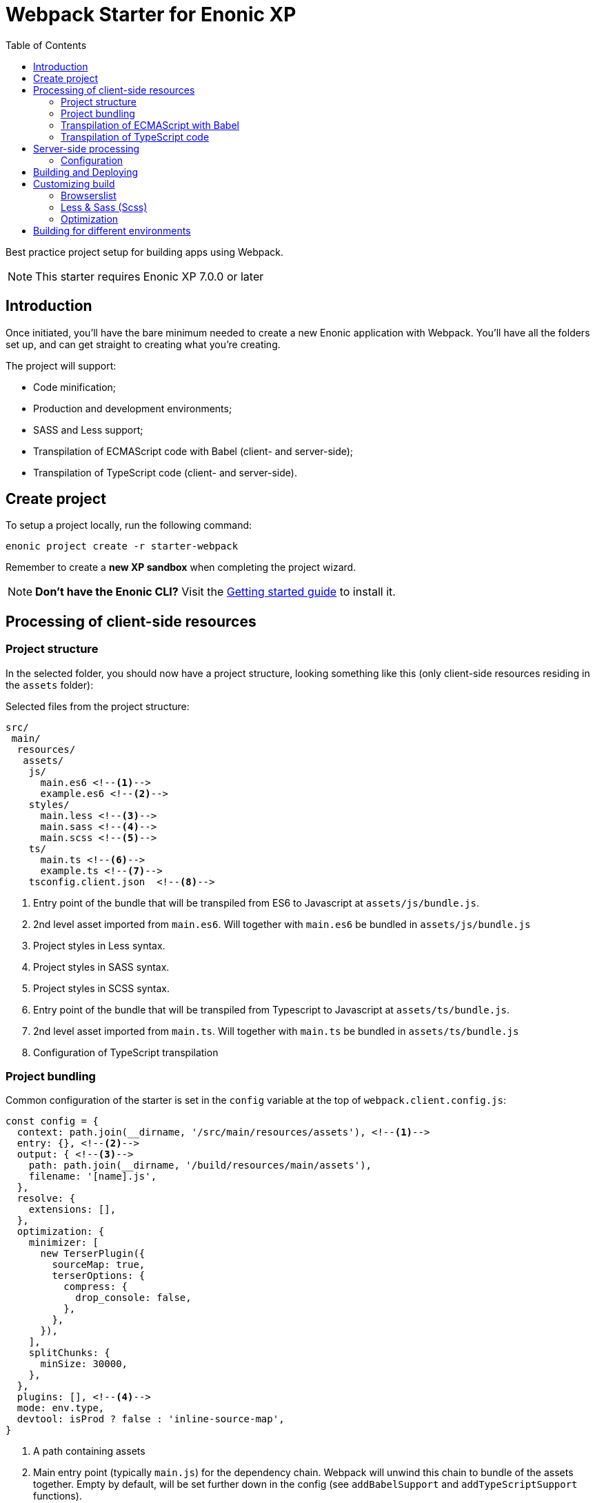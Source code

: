 = Webpack Starter for Enonic XP
:toc: right1

Best practice project setup for building apps using Webpack.

NOTE: This starter requires Enonic XP 7.0.0 or later


== Introduction

Once initiated, you'll have the bare minimum needed to create a new Enonic
application with Webpack. You'll have all the folders set up, and can get
straight to creating what you're creating.

The project will support:

* Code minification;
* Production and development environments;
* SASS and Less support;
* Transpilation of ECMAScript code with Babel (client- and server-side);
* Transpilation of TypeScript code (client- and server-side).


== Create project

To setup a project locally, run the following command:

  enonic project create -r starter-webpack

Remember to create a *new XP sandbox* when completing the project wizard.

NOTE: *Don't have the Enonic CLI?* Visit the https://developer.enonic.com/start[Getting started guide] to install it.


== Processing of client-side resources

=== Project structure

In the selected folder, you should now have a project structure, looking something like this
(only client-side resources residing in the `assets` folder):

.Selected files from the project structure:
[source,files]
----
src/
 main/
  resources/
   assets/
    js/
      main.es6 <!--1-->
      example.es6 <!--2-->
    styles/
      main.less <!--3-->
      main.sass <!--4-->
      main.scss <!--5-->
    ts/
      main.ts <!--6-->
      example.ts <!--7-->
    tsconfig.client.json  <!--8-->
----

<1> Entry point of the bundle that will be transpiled from ES6 to Javascript at `assets/js/bundle.js`.
<1> 2nd level asset imported from `main.es6`. Will together with `main.es6` be bundled in `assets/js/bundle.js`
<3> Project styles in Less syntax.
<4> Project styles in SASS syntax.
<5> Project styles in SCSS syntax.
<6> Entry point of the bundle that will be transpiled from Typescript to Javascript at `assets/ts/bundle.js`.
<7> 2nd level asset imported from `main.ts`. Will together with `main.ts` be bundled in `assets/ts/bundle.js`
<8> Configuration of TypeScript transpilation

=== Project bundling

Common configuration of the starter is set in the `config` variable at the top of `webpack.client.config.js`:

```js
const config = {
  context: path.join(__dirname, '/src/main/resources/assets'), <!--1-->
  entry: {}, <!--2-->
  output: { <!--3-->
    path: path.join(__dirname, '/build/resources/main/assets'),
    filename: '[name].js',
  },
  resolve: {
    extensions: [],
  },
  optimization: {
    minimizer: [
      new TerserPlugin({
        sourceMap: true,
        terserOptions: {
          compress: {
            drop_console: false,
          },
        },
      }),
    ],
    splitChunks: {
      minSize: 30000,
    },
  },
  plugins: [], <!--4-->
  mode: env.type,
  devtool: isProd ? false : 'inline-source-map',
}
```

<1> A path containing assets
<2> Main entry point (typically `main.js`) for the dependency chain. Webpack will unwind this chain to bundle of the assets together. Empty
by default, will be set further down in the config (see `addBabelSupport` and `addTypeScriptSupport` functions).
<3> Target path where the bundle will be generated. Bundle name is typically named after main entry point.
<4> Plugins will be injected by `addLessSupport`, `addSassSupport`, `addFontSupport`. You can add your own plugins here.


To showcase its capabilities, current configuration of the starter (`webpack.client.config.js`) enables processing of ES6, Typescript, Less and SASS assets
at the very end of the file:

```js
module.exports = R.pipe(
  addBabelSupport,
  addTypeScriptSupport,
  addLessSupport,
  addSassSupport,
  addFontSupport
)(config);
```

You will most likely not use all of them, so just leave the steps for processing assets used by your application.

=== Transpilation of ECMAScript with Babel

Let's say you use `main.es6` as the main file which imports other assets (which import other assets and so on).
Then you specify it like this:

```js
module.exports = {
  context: path.join(__dirname, '/src/main/resources/assets'),
  entry: {
    js/bundle: './js/main.es6',
  },
  exclude: /node_modules/,
  loader: 'babel-loader',
  // ...
}
```

TIP: Instead of configuring the bundle manually you can make changes to config inside ``addBabelSupport`` function in `webpack.client.config.js`

The main entry point can import other ES6 files in your project, like `example.es6`:

```js
import example from './example.es6';
```

or even the assets like styles and fonts:

```js
import '../styles/main.less';
import '../styles/main.sass';
import '../styles/main.scss';
```

Starting from this entry point, webpack will recursively build a https://webpack.js.org/concepts/dependency-graph/[dependency graph] that includes every module your application needs, then bundle all of those modules into a small number of bundles (`bundle.js` and `bundle.css`) inside the `build` folder to be loaded by the browser.

.Build folder:
[source,files]
----
build/
 resources/
  main/
   assets/
    js/
      bundle.js
    styles/
      bundle.css
----


=== Transpilation of TypeScript code

Configuration of Typescript processing is very similar to Babel. You specify main Typescript class file that will be used as the entry point:

```js
module.exports = {
  context: path.join(__dirname, '/src/main/resources/assets'),
  entry: {
    ts/bundle: './ts/main.ts',
  },
  exclude: /node_modules/,
  loader: 'ts-loader',
  // ...
}
```

TIP: Instead of configuring the bundle manually you can make changes to config inside ``addTypescriptSupport`` function in `webpack.client.config.js`

Import of resources in Typescript is identical to ES6 example from above.


.Build folder:
[source,files]
----
build/
 resources/
  main/
   assets/
    styles/
      bundle.css
    ts/
      bundle.js
----

TIP: Additional config of Typescript processing can be adjusted in /src/main/resources/assets/tsconfig.client.json`


The resulting client-side bundles are now ready be included/imported in the HTML templates.


NOTE: Learn more about the webpack from the official https://webpack.js.org/concepts[docs].

== Server-side processing

Both ES6 and Typescript are supported where processing server-side resources, but the biggest difference between client-side and server-side processing
in the Starter is that you don't want to merge server-side assets in one bundle, you want to transpile them one-to-one, so that's how the Starter is
configured to process resources outside of '/src/main/resources/assets'.

.Selected files from the project structure:
[source,files]
----
src/
 main/
  resources/
   assets/
    lib/
      observe/
        observer.es6 <!--1-->
    services/
      check/
        check.ts <!--2-->
    webapp/
      webapp.ts <!--3-->
    main.es6 <!--4-->
    tsconfig.server.json <!--5-->
    types.ts <!--6-->
----

<1> Sample lib in ECMAScript
<2> Sample service in TypeScript
<3> webapp/webapp.ts will be transpiled to webapp/webapp.js to enable opening the app via URL
<4> main.es6 will be transpiled to main.js by Babel and called at app startup
<5> Configuration of TypeScript transpilation
<6> Type definitions required for TypeScript transpilation

=== Configuration

Config for the Webpack processing of server-side assets is done in `webpack.server.config.js`.
It's similar to the client-side config except that it only enables processing of ES6 and Typescript resources (choose which one to use or combine both).

== Building and Deploying

To *build* the app, run this command from your shell:

```bash
$ enonic project build
```

To *delete* the older build before you run a new one :

```bash
$ enonic project clean
```

To *deploy* the app, run this command from your shell:

```bash
$ enonic project deploy
```

After accepting starting the sandbox, your brand new app should now be up and running on http://localhost:8080

[NOTE]
====
To verify that your app started successfully, you should find an entry similar to this in the sandbox log:

  2019-04-30 14:26:30,856 INFO ... Application [com.acme.example.webpack] installed successfully
====

[TIP]
====
You can also combine several commands into one:

```bash
$ enonic project gradle clean build deploy
```
====


== Customizing build

=== Browserslist

The JS code will be transpiled by the Babel, according to the https://github.com/browserslist/browserslist[Browserslist] environment settings. That means, that you can use the *latest* EcmaScript syntax and the Babel will automatically transpile your code to Javascript supported by the browsers listed in the config. The CSS will be optimized, and all vendor prefixes will be automatically added, according to the supported browsers from the Browserslist configuration. By default, the starter extends the Enonic Browserslist configuration:

.package.json
```json
{
  ...
  "browserslist": [
    "extends browserslist-config-enonic"
  ],
  ...
}
```
See the official Browserslist https://github.com/browserslist/browserslist#browserslist-[documentation], if you want to change the configuration.

=== Less & Sass (Scss)

The starter supports Less, Sass, and Scss. But you probably won't be needing all of them. Just go to the `webpack.config.js`, drop the obsolete rule from the `module.rules` array and rename the remaining one. Also, don't forget to remove the corresponding node modules with the npm from the `package.json` for Less (`npm r less less-loader`) or Sass (`npm r node-sass sass-loader`).

=== Optimization

In the "production" mode, the Webpack will do multiple default https://github.com/webpack-contrib/terser-webpack-plugin#terseroptions[optimizations] to the resulting JS, except removing the console methods calls from the code, because the corresponding options (`drop_console`) is set to `false`.


== Building for different environments

The project can also be built for different environments. To set the environment type, call the build with the `env` parameter. This parameter can be either `prod` ("production"), or `dev` ("development"). If the environment is not set explicitly, the "production" will be used by default. The environment can be accessed from Gradle and will also be passed to the webpack configuration.

Here is how you can run build in "development" mode:

```bash
$ enonic project gradle build -Penv=dev
```

In the "production" mode, all your code is minimized, dead code is removed, and no mappings are available.
